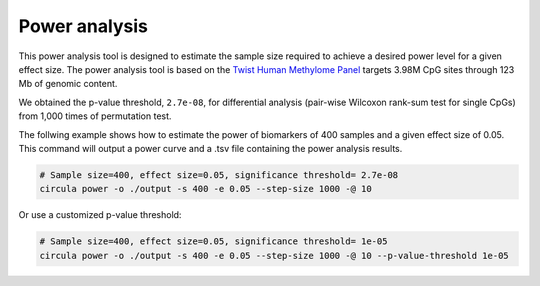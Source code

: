 Power analysis
==========

This power analysis tool is designed to estimate the sample size required to achieve a desired power level for a given effect size. The power analysis tool is based on the `Twist Human Methylome Panel <https://www.twistbioscience.com/products/ngs/fixed-panels/human-methylome-panel>`_ targets 3.98M CpG sites through 123 Mb of genomic content.

We obtained the p-value threshold, ``2.7e-08``, for differential analysis (pair-wise Wilcoxon rank-sum test for single CpGs) from 1,000 times of permutation test.

The follwing example shows how to estimate the power of biomarkers of 400 samples and a given effect size of 0.05. This command will output a power curve and a .tsv file containing the power analysis results.

.. code-block:: bash

   # Sample size=400, effect size=0.05, significance threshold= 2.7e-08
   circula power -o ./output -s 400 -e 0.05 --step-size 1000 -@ 10

.. image:: ../images/usage_power.png
   :alt: Power analysis example
   :width: 60%
   :align: center
   
   **Figure 1:** power_analysis_ecdf_plot.png



.. csv-table:: power_analysis_effect_size_cumulative_dist.tsv
   :file: ./power_analysis_effect_size_cumulative_dist.tsv
   :widths: 40, 60
   :header-rows: 1
   :align: center

Or use a customized p-value threshold:

.. code-block:: bash

   # Sample size=400, effect size=0.05, significance threshold= 1e-05
   circula power -o ./output -s 400 -e 0.05 --step-size 1000 -@ 10 --p-value-threshold 1e-05

